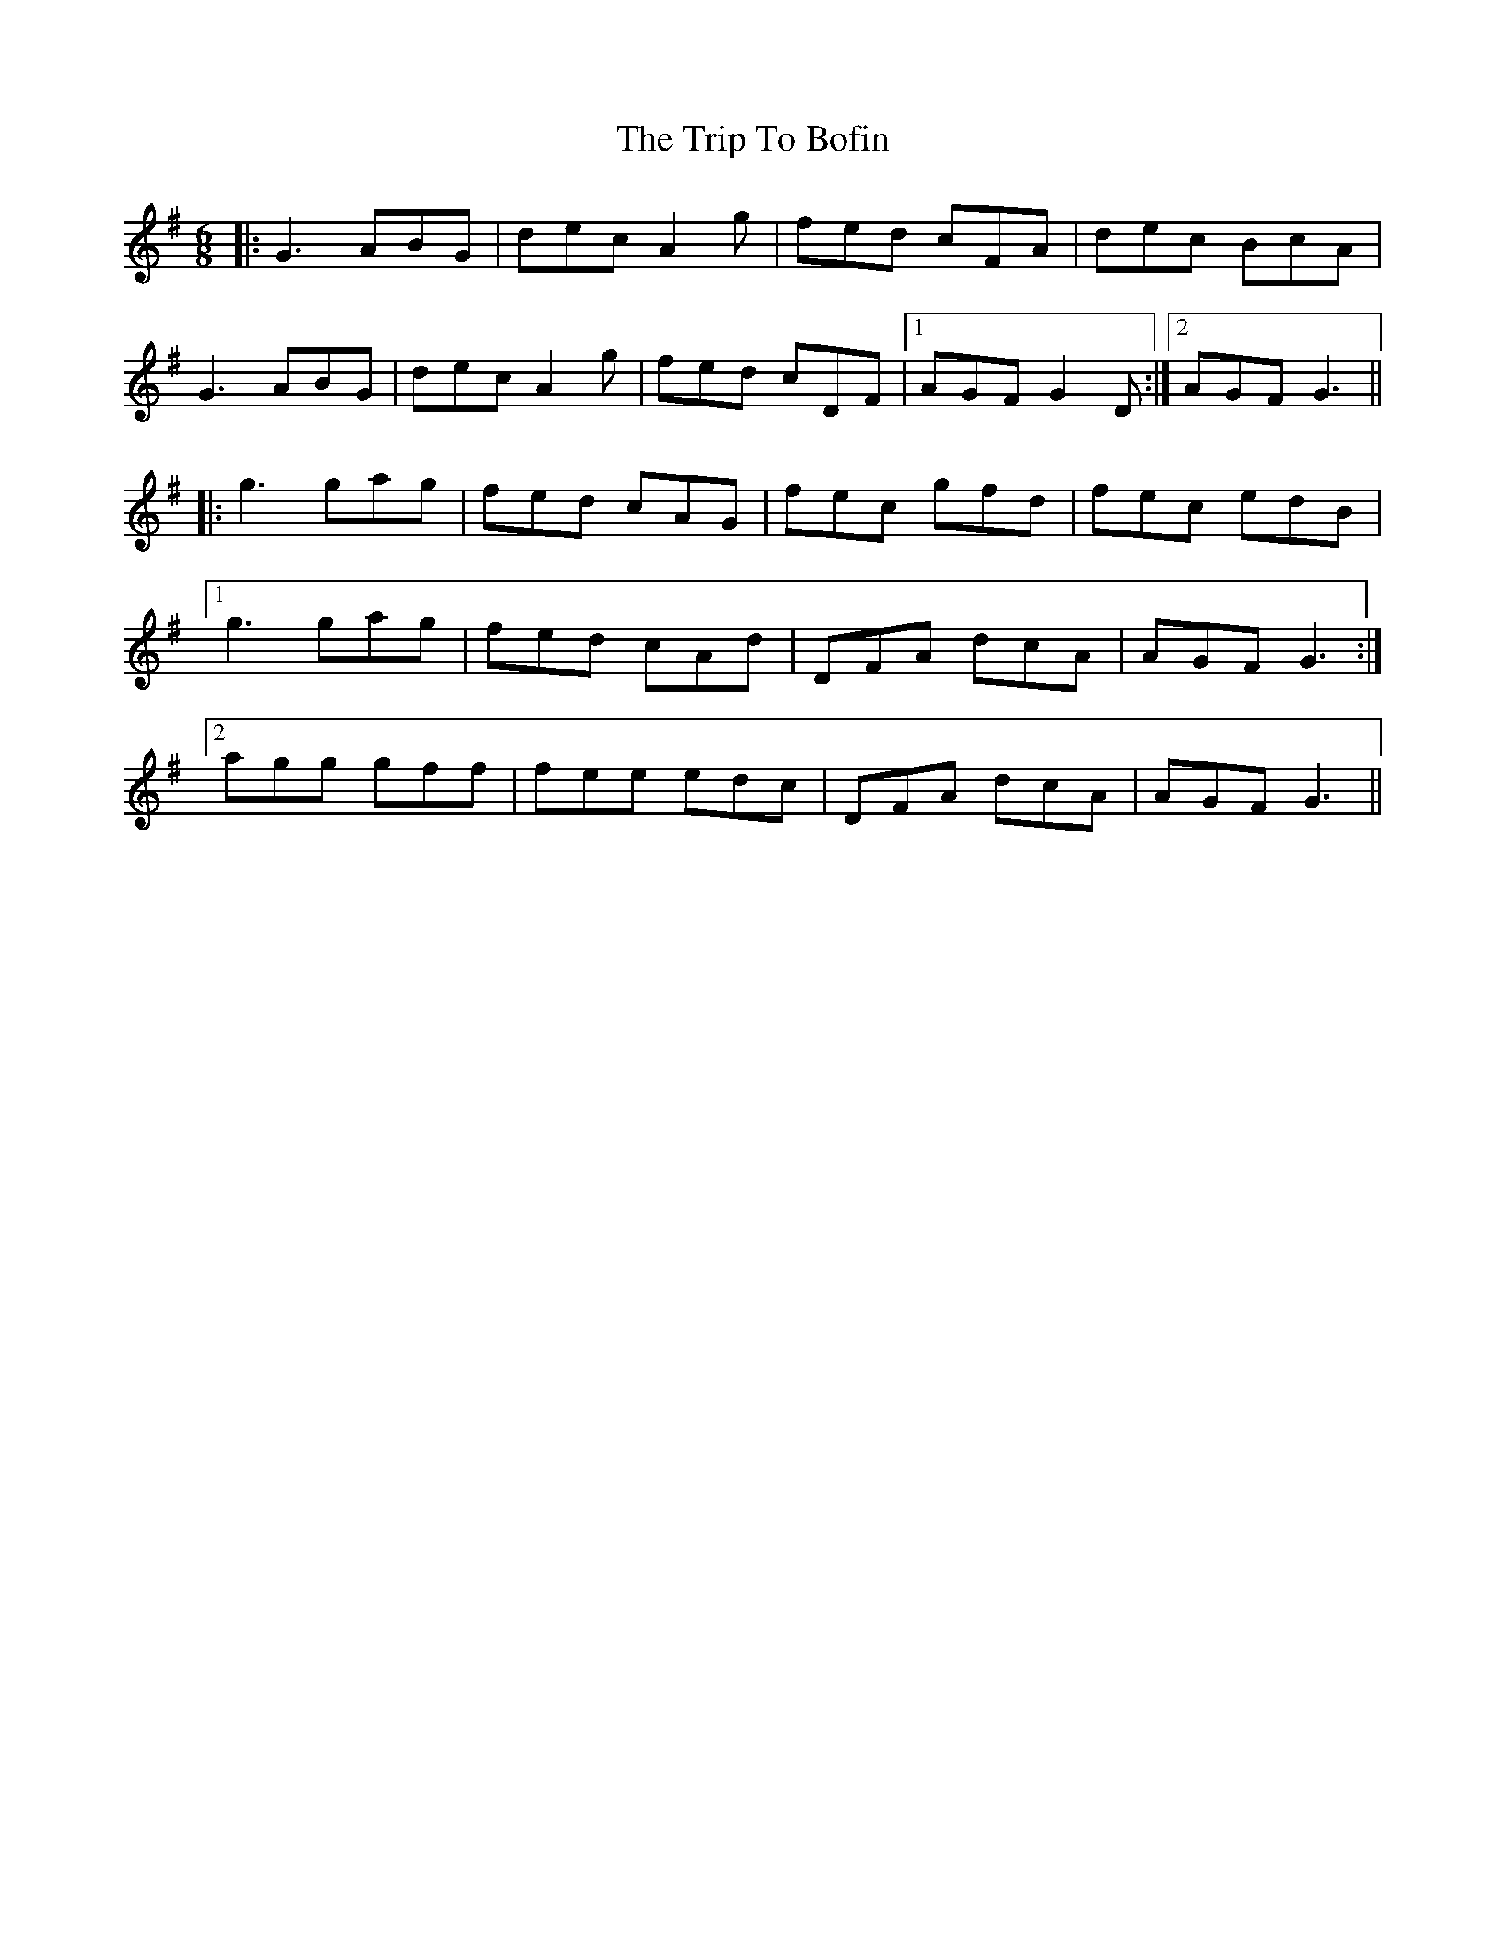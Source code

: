 X: 40936
T: Trip To Bofin, The
R: jig
M: 6/8
K: Gmajor
|:G3 ABG|dec A2 g|fed cFA|dec BcA|
G3 ABG|dec A2 g|fed cDF|1 AGF G2 D:|2 AGF G3||
|:g3 gag|fed cAG|fec gfd|fec edB|
[1 g3 gag|fed cAd|DFA dcA|AGF G3:|
[2 agg gff|fee edc|DFA dcA|AGF G3||

